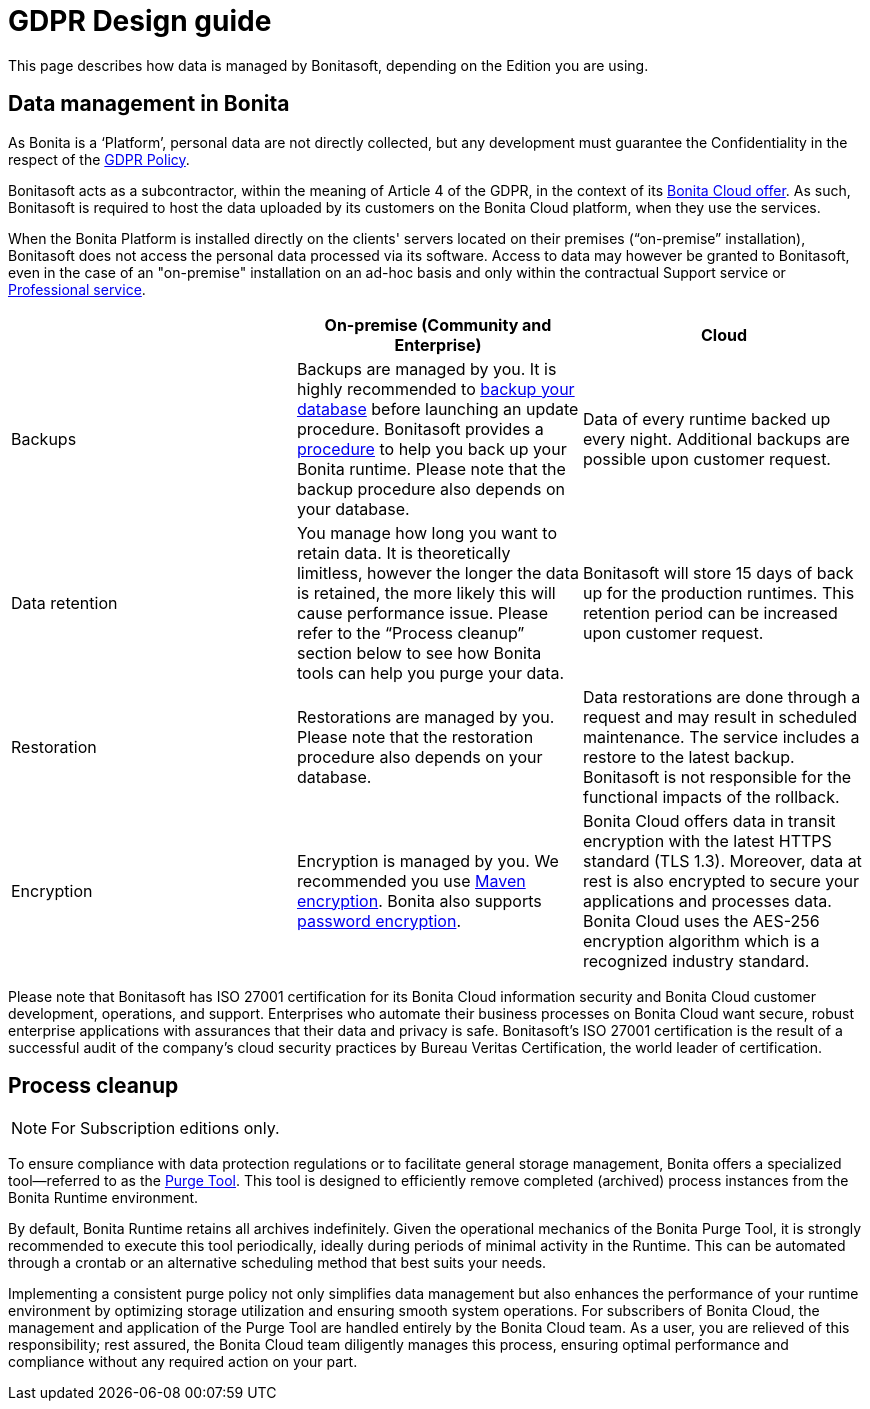 = GDPR Design guide
:page-aliases: ROOT:gdpr-guidelines.adoc
:description: This page describes how data is managed by Bonitasoft, depending on the Edition you are using.

{description}


== Data management in Bonita

As Bonita is a ‘Platform’, personal data are not directly collected, but any development must guarantee the Confidentiality in the respect of the https://www.consilium.europa.eu/en/policies/data-protection/data-protection-regulation/[GDPR Policy].

Bonitasoft acts as a subcontractor, within the meaning of Article 4 of the GDPR, in the context of its https://www.bonitasoft.com/bonita-cloud[Bonita Cloud offer]. As such, Bonitasoft is required to host the data uploaded by its customers on the Bonita Cloud platform, when they use the services.

When the Bonita Platform is installed directly on the clients' servers located on their premises (“on-premise” installation), Bonitasoft does not access the personal data processed via its software.
Access to data may however be granted to Bonitasoft, even in the case of an "on-premise" installation on an ad-hoc basis and only within the contractual Support service or https://www.bonitasoft.com/professional-services/on-demand-services[Professional service].

|===
| | On-premise (Community and Enterprise) | Cloud

| Backups
| Backups are managed by you. It is highly recommended to xref:version-update:update-with-update-tool.adoc[backup your database] before launching an update procedure. Bonitasoft provides a xref:runtime:back-up-bonita-bpm-platform.adoc[procedure] to help you back up your Bonita runtime. Please note that the backup procedure also depends on your database.
| Data of every runtime backed up every night. Additional backups are possible upon customer request.

| Data retention
| You manage how long you want to retain data. It is theoretically limitless, however the longer the data is retained, the more likely this will cause performance issue. Please refer to the “Process cleanup” section below to see how Bonita tools can help you purge your data.
| Bonitasoft will store 15 days of back up for the production runtimes. This retention period can be increased upon customer request.

| Restoration
| Restorations are managed by you. Please note that the restoration procedure also depends on your database. 
| Data restorations are done through a request and may result in scheduled maintenance. The service includes a restore to the latest backup. Bonitasoft is not responsible for the functional impacts of the rollback. 

| Encryption
| Encryption is managed by you. We recommended you use https://maven.apache.org/guides/mini/guide-encryption.html[Maven encryption]. Bonita also supports xref:setup-dev-environment:configure-maven.adoc[password encryption].
| Bonita Cloud offers data in transit encryption with the latest HTTPS standard (TLS 1.3). Moreover, data at rest is also encrypted to secure your applications and processes data. Bonita Cloud uses the AES-256 encryption algorithm which is a recognized industry standard. 
|===

Please note that Bonitasoft has ISO 27001 certification for its Bonita Cloud information security and Bonita Cloud customer development, operations, and support.
Enterprises who automate their business processes on Bonita Cloud want secure, robust enterprise applications with assurances that their data and privacy is safe. 
Bonitasoft’s ISO 27001 certification is the result of a successful audit of the company’s cloud security practices by Bureau Veritas Certification, the world leader of certification.


== Process cleanup

[NOTE]
====
For Subscription editions only. +
====

To ensure compliance with data protection regulations or to facilitate general storage management, Bonita offers a specialized tool—referred to as the xref:runtime:purge-tool.adoc[Purge Tool]. This tool is designed to efficiently remove completed (archived) process instances from the Bonita Runtime environment.

By default, Bonita Runtime retains all archives indefinitely. Given the operational mechanics of the Bonita Purge Tool, it is strongly recommended to execute this tool periodically, ideally during periods of minimal activity in the Runtime. This can be automated through a crontab or an alternative scheduling method that best suits your needs.

Implementing a consistent purge policy not only simplifies data management but also enhances the performance of your runtime environment by optimizing storage utilization and ensuring smooth system operations.
For subscribers of Bonita Cloud, the management and application of the Purge Tool are handled entirely by the Bonita Cloud team. As a user, you are relieved of this responsibility; rest assured, the Bonita Cloud team diligently manages this process, ensuring optimal performance and compliance without any required action on your part.
